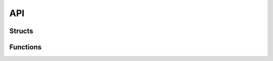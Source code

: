 API
================

Structs
-----------

.. doxygenstruct:: Brain

.. doxygenstruct:: BrainPart

.. doxygenstruct:: DebugBrainMatrixInfo	

.. doxygenstruct:: DoubleCSRMatrix

.. doxygenstruct:: IntCOOMatrix

.. doxygenstruct:: IntCSRMatrix

.. doxygenstruct:: MatrixBlock


Functions
----------

.. doxygenfunction:: 	generate_csr_brain_adjacency_matrix_for_pagerank


.. doxygenfunction:: generate_csr_brain_transposed_adjacency_matrix_for_pagerank


.. doxygenfunction:: generate_csr_row_transposed_adjacency_brain_matrix_for_pagerank


.. doxygenfunction:: generate_coo_row_transposed_adjacency_brain_matrix_for_pagerank 
